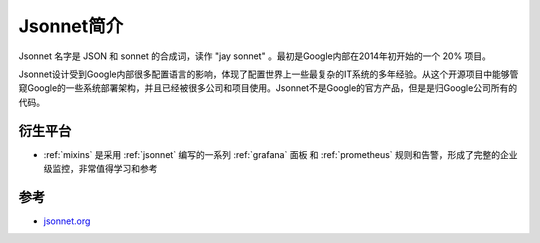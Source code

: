 .. _intro_jsonnet:

=====================
Jsonnet简介
=====================

Jsonnet 名字是 JSON 和 sonnet 的合成词，读作 "jay sonnet" 。最初是Google内部在2014年初开始的一个 20% 项目。

Jsonnet设计受到Google内部很多配置语言的影响，体现了配置世界上一些最复杂的IT系统的多年经验。从这个开源项目中能够管窥Google的一些系统部署架构，并且已经被很多公司和项目使用。Jsonnet不是Google的官方产品，但是是归Google公司所有的代码。

衍生平台
==========

- :ref:`mixins` 是采用 :ref:`jsonnet` 编写的一系列 :ref:`grafana` 面板 和 :ref:`prometheus` 规则和告警，形成了完整的企业级监控，非常值得学习和参考

参考
=====

- `jsonnet.org <https://jsonnet.org/>`_
